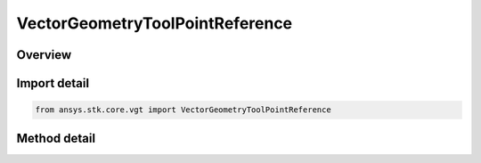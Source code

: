 VectorGeometryToolPointReference
================================

.. py:class:: ansys.stk.core.vgt.VectorGeometryToolPointReference

   Bases: :py:class:`~ansys.stk.core.vgt.IComponentReference`

   Represents a reference to a VGT point.

.. py:currentmodule:: VectorGeometryToolPointReference

Overview
--------

.. tab-set::

    .. tab-item:: Methods
        
        .. list-table::
            :header-rows: 0
            :widths: auto

            * - :py:attr:`~ansys.stk.core.vgt.VectorGeometryToolPointReference.set_path`
              - Set a new point.
            * - :py:attr:`~ansys.stk.core.vgt.VectorGeometryToolPointReference.set_point`
              - Set a new point.
            * - :py:attr:`~ansys.stk.core.vgt.VectorGeometryToolPointReference.get_point`
              - Return the actual point object behind the reference. Use IAgCrdn.IsValid to test the validity of the returned object.
            * - :py:attr:`~ansys.stk.core.vgt.VectorGeometryToolPointReference.has_cyclic_dependency`
              - Test whether the input component and the target component form a cyclic dependency.



Import detail
-------------

.. code-block:: python

    from ansys.stk.core.vgt import VectorGeometryToolPointReference



Method detail
-------------

.. py:method:: set_path(self, path: str) -> None
    :canonical: ansys.stk.core.vgt.VectorGeometryToolPointReference.set_path

    Set a new point.

    :Parameters:

    **path** : :obj:`~str`

    :Returns:

        :obj:`~None`

.. py:method:: set_point(self, point: IVectorGeometryToolPoint) -> None
    :canonical: ansys.stk.core.vgt.VectorGeometryToolPointReference.set_point

    Set a new point.

    :Parameters:

    **point** : :obj:`~IVectorGeometryToolPoint`

    :Returns:

        :obj:`~None`

.. py:method:: get_point(self) -> IVectorGeometryToolPoint
    :canonical: ansys.stk.core.vgt.VectorGeometryToolPointReference.get_point

    Return the actual point object behind the reference. Use IAgCrdn.IsValid to test the validity of the returned object.

    :Returns:

        :obj:`~IVectorGeometryToolPoint`

.. py:method:: has_cyclic_dependency(self, point: IVectorGeometryToolPoint) -> bool
    :canonical: ansys.stk.core.vgt.VectorGeometryToolPointReference.has_cyclic_dependency

    Test whether the input component and the target component form a cyclic dependency.

    :Parameters:

    **point** : :obj:`~IVectorGeometryToolPoint`

    :Returns:

        :obj:`~bool`

